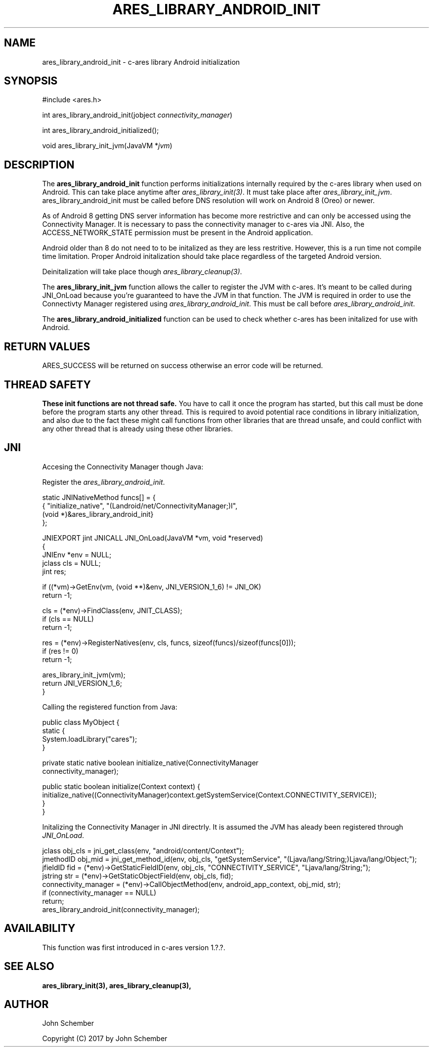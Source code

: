 .\"
.\" Copyright (C) 2017 by John Schember
.\"
.\" Permission to use, copy, modify, and distribute this
.\" software and its documentation for any purpose and without
.\" fee is hereby granted, provided that the above copyright
.\" notice appear in all copies and that both that copyright
.\" notice and this permission notice appear in supporting
.\" documentation, and that the name of M.I.T. not be used in
.\" advertising or publicity pertaining to distribution of the
.\" software without specific, written prior permission.
.\" M.I.T. makes no representations about the suitability of
.\" this software for any purpose.  It is provided "as is"
.\" without express or implied warranty.
.\"
.TH ARES_LIBRARY_ANDROID_INIT 3 "13 Sept 2017"
.SH NAME
ares_library_android_init \- c-ares library Android initialization
.SH SYNOPSIS
.nf
#include <ares.h>

int ares_library_android_init(jobject \fIconnectivity_manager\fP)

int ares_library_android_initialized();

void ares_library_init_jvm(JavaVM *\fIjvm\fP)

.fi
.SH DESCRIPTION
.PP
The
.B ares_library_android_init
function performs initializations internally required by the c-ares
library when used on Android. This can take place anytime after
\fIares_library_init(3)\fP. It must take place after
\fIares_library_init_jvm\fP. ares_library_android_init must be called
before DNS resolution will work on Android 8 (Oreo) or newer.
.PP
As of Android 8 getting DNS server information has become
more restrictive and can only be accessed using the Connectivity
Manager. It is necessary to pass the connectivity manager to
c-ares via JNI. Also, the ACCESS_NETWORK_STATE permission must
be present in the Android application.
.PP
Android older than 8 do not need to to be initalized as they
are less restritive. However, this is a run time not compile time
limitation. Proper Android initalization should take place regardless
of the targeted Android version.
.PP
Deinitalization will take place though \fIares_library_cleanup(3)\fP.
.PP
The
.B ares_library_init_jvm
function allows the caller to register the JVM with c-ares.
It's meant to be called during JNI_OnLoad because you're guaranteed
to have the JVM in that function. The JVM is required in order 
to use the Connectivty Manager registered using
\fIares_library_android_init\fP. This must be call before
\fIares_library_android_init\fP.
.PP
The
.B ares_library_android_initialized
function can be used to check whether c-ares has been initalized for use
with Android.
.SH RETURN VALUES
ARES_SUCCESS will be returned on success otherwise an error code will
be returned.
.SH THREAD SAFETY
.B These init functions are not thread safe.
You have to call it once the program has started, but this call must be done
before the program starts any other thread. This is required to avoid
potential race conditions in library initialization, and also due to the fact
these might call functions from other libraries that
are thread unsafe, and could conflict with any other thread that is already
using these other libraries.
.SH JNI
Accesing the Connectivity Manager though Java:
.PP
Register the \fIares_library_android_init\fP.
.PP
.Bd -literal
  static JNINativeMethod funcs[] = {
  { "initialize_native",     "(Landroid/net/ConnectivityManager;)I",
    (void *)&ares_library_android_init}
  };

  JNIEXPORT jint JNICALL JNI_OnLoad(JavaVM *vm, void *reserved)
  {
    JNIEnv *env = NULL;
    jclass  cls = NULL;
    jint    res;
  
    if ((*vm)->GetEnv(vm, (void **)&env, JNI_VERSION_1_6) != JNI_OK)
      return -1;
  
    cls = (*env)->FindClass(env, JNIT_CLASS);
    if (cls == NULL)
      return -1;
  
    res = (*env)->RegisterNatives(env, cls, funcs, sizeof(funcs)/sizeof(funcs[0]));
    if (res != 0)
      return -1;
  
    ares_library_init_jvm(vm);
    return JNI_VERSION_1_6;
  }
.Ed
.PP
Calling the registered function from Java:
.PP
.Bd -literal
  public class MyObject {
    static {
      System.loadLibrary("cares");
    }
  
    private static native boolean initialize_native(ConnectivityManager
      connectivity_manager);
  
    public static boolean initialize(Context context) {
      initialize_native((ConnectivityManager)context.getSystemService(Context.CONNECTIVITY_SERVICE));
    }
  }
.Ed
.PP
Initalizing the Connectivity Manager in JNI directrly. It is assumed
the JVM has aleady been registered through \fIJNI_OnLoad\fP.
.PP
.Bd -literal
  jclass obj_cls = jni_get_class(env, "android/content/Context");
  jmethodID obj_mid = jni_get_method_id(env, obj_cls, "getSystemService", "(Ljava/lang/String;)Ljava/lang/Object;");
  jfieldID fid = (*env)->GetStaticFieldID(env, obj_cls, "CONNECTIVITY_SERVICE", "Ljava/lang/String;");
  jstring str = (*env)->GetStaticObjectField(env, obj_cls, fid);
  connectivity_manager = (*env)->CallObjectMethod(env, android_app_context, obj_mid, str);
  if (connectivity_manager == NULL)
    return;
  ares_library_android_init(connectivity_manager);
.Ed
.SH AVAILABILITY
This function was first introduced in c-ares version 1.?.?.
.SH SEE ALSO
.BR ares_library_init(3),
.BR ares_library_cleanup(3),
.SH AUTHOR
John Schember
.PP
Copyright (C) 2017 by John Schember

